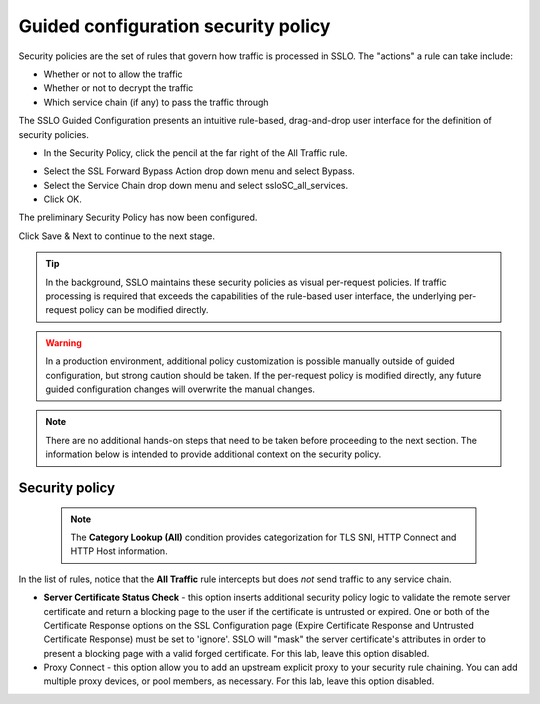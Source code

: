 .. role:: red
.. role:: bred

Guided configuration security policy
=====================================

.. image:: ../images/gc-path-5.png
   :align: center
   :scale: 50

Security policies are the set of rules that govern how traffic is processed in
SSLO. The "actions" a rule can take include:

- Whether or not to allow the traffic

- Whether or not to decrypt the traffic

- Which service chain (if any) to pass the traffic through

The SSLO Guided Configuration presents an intuitive rule-based, drag-and-drop
user interface for the definition of security policies.

.. image:: ../images/module1-36.png
   :align: center
   :scale: 50

-  In the Security Policy, click the pencil at the far right of the :red:`All Traffic` rule.

.. image:: ../images/module1-37.png
   :align: center
   :scale: 50

- Select the :red:`SSL Forward Bypass Action` drop down menu and select :red:`Bypass`.

- Select the :red:`Service Chain` drop down menu and select :red:`ssloSC_all_services`.

-  Click :red:`OK`.

The preliminary :red:`Security Policy` has now been configured.

Click :red:`Save & Next` to continue to the next stage.

.. image:: ../images/module1-4.png
   :scale: 50 %
   :align: center

.. tip::
   In the background, SSLO maintains these security policies as visual
   per-request policies. If traffic processing is required that exceeds the
   capabilities of the rule-based user interface, the underlying per-request
   policy can be modified directly.

.. warning::
   In a production environment, additional policy customization is possible 
   manually outside of guided configuration, but strong caution should be taken.
   If the per-request policy is modified directly, any
   future guided configuration changes will overwrite the manual changes.


.. note:: There are no additional hands-on steps that need to be taken before proceeding to the next section.  The information below is intended to provide additional context on the security policy.

Security policy
----------------

   .. NOTE::
      The **Category Lookup (All)** condition provides categorization for
      TLS SNI, HTTP Connect and HTTP Host information.

In the list of rules, notice that the **All Traffic** rule intercepts but
does *not* send traffic to any service chain. 

-  **Server Certificate Status Check** - this option
   inserts additional security policy logic to validate the remote
   server certificate and return a blocking page to the user if the
   certificate is untrusted or expired. One or both of the Certificate
   Response options on the SSL Configuration page (Expire Certificate
   Response and Untrusted Certificate Response) must be set to 'ignore'.
   SSLO will "mask" the server certificate's attributes in order to
   present a blocking page with a valid forged certificate. For this lab,
   leave this option disabled.

-  Proxy Connect - this option allow you to add an upstream explicit proxy
   to your security rule chaining. You can add multiple proxy devices, or
   pool members, as necessary. For this lab, leave this option disabled.




